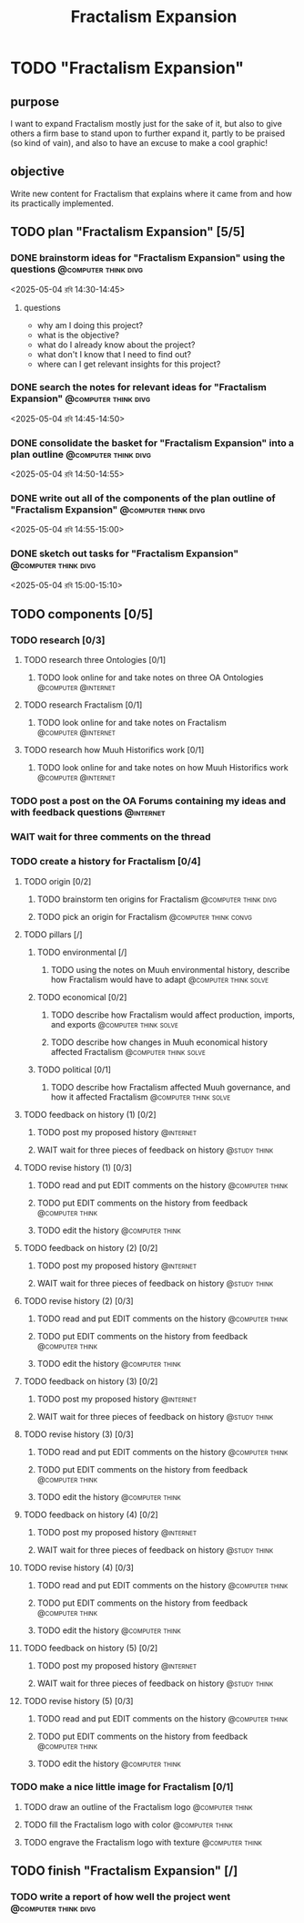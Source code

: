 #+title: Fractalism Expansion
#+FILETAGS: :work:
* TODO "Fractalism Expansion"
:PROPERTIES:
:ORDERED:  t
:END:
** purpose
I want to expand Fractalism mostly just for the sake of it, but also to give others a firm base to stand upon to further expand it, partly to be praised (so kind of vain), and also to have an excuse to make a cool graphic!
** objective
Write new content for Fractalism that explains where it came from and how its practically implemented.
** TODO plan "Fractalism Expansion" [5/5]
:PROPERTIES:
:ORDERED:  t
:END:
*** DONE brainstorm ideas for "Fractalism Expansion" using the questions :@computer:think:divg:
:PROPERTIES:
:EFFORT:   15min
:END:
:LOGBOOK:
- State "DONE"       from "TODO"       [2025-05-04 রবি 14:44]
CLOCK: [2025-05-04 রবি 14:36]--[2025-05-04 রবি 14:44] =>  0:08
:END:
<2025-05-04 রবি 14:30-14:45>
**** questions
- why am I doing this project?
- what is the objective?
- what do I already know about the project?
- what don't I know that I need to find out?
- where can I get relevant insights for this project?
*** DONE search the notes for relevant ideas for "Fractalism Expansion" :@computer:think:divg:
:PROPERTIES:
:EFFORT:   5min
:END:
:LOGBOOK:
- State "DONE"       from "TODO"       [2025-05-04 রবি 14:46]
CLOCK: [2025-05-04 রবি 14:45]--[2025-05-04 রবি 14:46] =>  0:01
:END:
<2025-05-04 রবি 14:45-14:50>
*** DONE consolidate the basket for "Fractalism Expansion" into a plan outline :@computer:think:divg:
:PROPERTIES:
:EFFORT:   5min
:END:
:LOGBOOK:
- State "DONE"       from "TODO"       [2025-05-04 রবি 14:50]
CLOCK: [2025-05-04 রবি 14:47]--[2025-05-04 রবি 14:50] =>  0:03
:END:
<2025-05-04 রবি 14:50-14:55>
*** DONE write out all of the components of the plan outline of "Fractalism Expansion" :@computer:think:divg:
:PROPERTIES:
:EFFORT:   5min
:END:
:LOGBOOK:
- State "DONE"       from "TODO"       [2025-05-04 রবি 14:54]
CLOCK: [2025-05-04 রবি 14:50]--[2025-05-04 রবি 14:54] =>  0:04
:END:
<2025-05-04 রবি 14:55-15:00>
*** DONE sketch out tasks for "Fractalism Expansion" :@computer:think:divg:
:PROPERTIES:
:EFFORT:   5min
:END:
:LOGBOOK:
- State "DONE"       from "TODO"       [2025-05-04 রবি 15:03]
CLOCK: [2025-05-04 রবি 14:56]--[2025-05-04 রবি 15:03] =>  0:07
:END:
<2025-05-04 রবি 15:00-15:10>
** TODO components [0/5]
:PROPERTIES:
:ORDERED:  t
:END:
*** TODO research [0/3]
**** TODO research three Ontologies [0/1]
***** TODO look online for and take notes on three OA Ontologies :@computer:@internet:
:PROPERTIES:
:EFFORT:   15min
:END:
**** TODO research Fractalism [0/1]
***** TODO look online for and take notes on Fractalism :@computer:@internet:
:PROPERTIES:
:EFFORT:   15min
:END:
**** TODO research how Muuh Historifics work [0/1]
***** TODO look online for and take notes on how Muuh Historifics work :@computer:@internet:
:PROPERTIES:
:EFFORT:   15min
:END:
*** TODO post a post on the OA Forums containing my ideas and with feedback questions :@internet:
:PROPERTIES:
:EFFORT:   3min
:END:
*** WAIT wait for three comments on the thread
:LOGBOOK:
- State "WAIT"       from              [2025-05-04 রবি 14:52]
:END:
*** TODO create a history for Fractalism [0/4]
:PROPERTIES:
:ORDERED:  t
:END:
**** TODO origin [0/2]
***** TODO brainstorm ten origins for Fractalism :@computer:think:divg:
:PROPERTIES:
:EFFORT:   10min
:END:
***** TODO pick an origin for Fractalism :@computer:think:convg:
:PROPERTIES:
:EFFORT:   5min
:END:
**** TODO pillars [/]
***** TODO environmental [/]
:PROPERTIES:
:ORDERED:  t
:END:
****** TODO using the notes on Muuh environmental history, describe how Fractalism would have to adapt :@computer:think:solve:
:PROPERTIES:
:EFFORT:   10min
:END:
***** TODO economical [0/2]
****** TODO describe how Fractalism would affect production, imports, and exports :@computer:think:solve:
:PROPERTIES:
:EFFORT:   10min
:END:
****** TODO describe how changes in Muuh economical history affected Fractalism :@computer:think:solve:
:PROPERTIES:
:EFFORT:   10min
:END:
***** TODO political [0/1]
****** TODO describe how Fractalism affected Muuh governance, and how it affected Fractalism :@computer:think:solve:
:PROPERTIES:
:EFFORT:   10min
:END:
**** TODO feedback on history (1) [0/2]
:PROPERTIES:
:ORDERED:  t
:END:
***** TODO post my proposed history :@internet:
:PROPERTIES:
:EFFORT:   2min
:END:
***** WAIT wait for three pieces of feedback on history :@study:think:
**** TODO revise history (1) [0/3]
:PROPERTIES:
:ORDERED:  t
:END:
***** TODO read and put EDIT comments on the history :@computer:think:
:PROPERTIES:
:EFFORT:   10min
:END:
***** TODO put EDIT comments on the history from feedback :@computer:think:
:PROPERTIES:
:EFFORT:   10min
:END:
***** TODO edit the history :@computer:think:
:PROPERTIES:
:EFFORT:   10min
:END:
**** TODO feedback on history (2) [0/2]
:PROPERTIES:
:ORDERED:  t
:END:
***** TODO post my proposed history :@internet:
:PROPERTIES:
:EFFORT:   2min
:END:
***** WAIT wait for three pieces of feedback on history :@study:think:
**** TODO revise history (2) [0/3]
:PROPERTIES:
:ORDERED:  t
:END:
***** TODO read and put EDIT comments on the history :@computer:think:
:PROPERTIES:
:EFFORT:   10min
:END:
***** TODO put EDIT comments on the history from feedback :@computer:think:
:PROPERTIES:
:EFFORT:   10min
:END:
***** TODO edit the history :@computer:think:
:PROPERTIES:
:EFFORT:   10min
:END:
**** TODO feedback on history (3) [0/2]
:PROPERTIES:
:ORDERED:  t
:END:
***** TODO post my proposed history :@internet:
:PROPERTIES:
:EFFORT:   2min
:END:
***** WAIT wait for three pieces of feedback on history :@study:think:
**** TODO revise history (3) [0/3]
:PROPERTIES:
:ORDERED:  t
:END:
***** TODO read and put EDIT comments on the history :@computer:think:
:PROPERTIES:
:EFFORT:   10min
:END:
***** TODO put EDIT comments on the history from feedback :@computer:think:
:PROPERTIES:
:EFFORT:   10min
:END:
***** TODO edit the history :@computer:think:
:PROPERTIES:
:EFFORT:   10min
:END:
**** TODO feedback on history (4) [0/2]
:PROPERTIES:
:ORDERED:  t
:END:
***** TODO post my proposed history :@internet:
:PROPERTIES:
:EFFORT:   2min
:END:
***** WAIT wait for three pieces of feedback on history :@study:think:
**** TODO revise history (4) [0/3]
:PROPERTIES:
:ORDERED:  t
:END:
***** TODO read and put EDIT comments on the history :@computer:think:
:PROPERTIES:
:EFFORT:   10min
:END:
***** TODO put EDIT comments on the history from feedback :@computer:think:
:PROPERTIES:
:EFFORT:   10min
:END:
***** TODO edit the history :@computer:think:
:PROPERTIES:
:EFFORT:   10min
:END:
**** TODO feedback on history (5) [0/2]
:PROPERTIES:
:ORDERED:  t
:END:
***** TODO post my proposed history :@internet:
:PROPERTIES:
:EFFORT:   2min
:END:
***** WAIT wait for three pieces of feedback on history :@study:think:
**** TODO revise history (5) [0/3]
:PROPERTIES:
:ORDERED:  t
:END:
***** TODO read and put EDIT comments on the history :@computer:think:
:PROPERTIES:
:EFFORT:   10min
:END:
***** TODO put EDIT comments on the history from feedback :@computer:think:
:PROPERTIES:
:EFFORT:   10min
:END:
***** TODO edit the history :@computer:think:
:PROPERTIES:
:EFFORT:   10min
:END:
*** TODO make a nice little image for Fractalism [0/1]
:PROPERTIES:
:ORDERED:  t
:END:
**** TODO draw an outline of the Fractalism logo :@computer:think:
:PROPERTIES:
:EFFORT:   5min
:END:
**** TODO fill the Fractalism logo with color :@computer:think:
:PROPERTIES:
:EFFORT:   5min
:END:
**** TODO engrave the Fractalism logo with texture :@computer:think:
:PROPERTIES:
:EFFORT:   5min
:END:
** TODO finish "Fractalism Expansion" [/]
:PROPERTIES:
:ORDERED:  t
:END:
*** TODO write a report of how well the project went :@computer:think:divg:
:PROPERTIES:
:EFFORT:   10min
:END:
